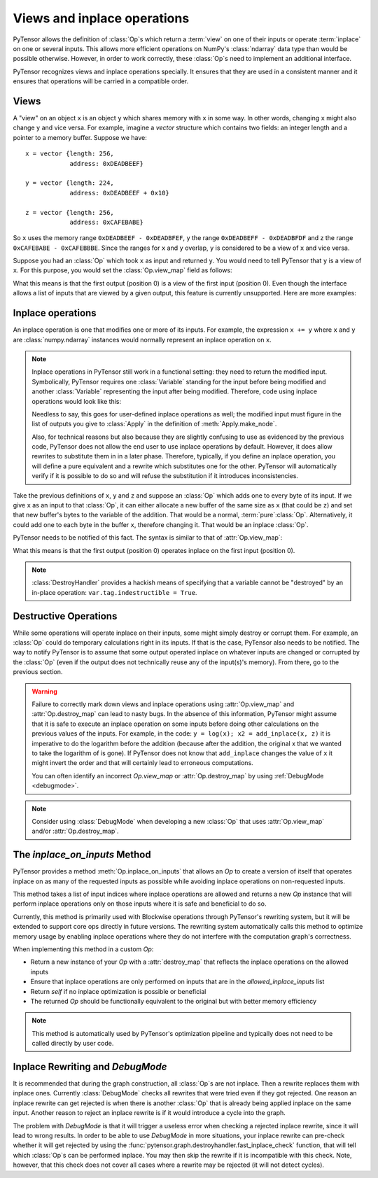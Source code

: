 
.. _views_and_inplace:

============================
Views and inplace operations
============================

PyTensor allows the definition of :class:`Op`\s which return a :term:`view` on one
of their inputs or operate :term:`inplace` on one or several
inputs. This allows more efficient operations on NumPy's :class:`ndarray`
data type than would be possible otherwise.
However, in order to work correctly, these :class:`Op`\s need to
implement an additional interface.

PyTensor recognizes views and inplace operations specially. It ensures
that they are used in a consistent manner and it ensures that
operations will be carried in a compatible order.

.. _views:

Views
=====

A "view" on an object ``x`` is an object ``y`` which shares memory
with ``x`` in some way. In other words, changing ``x`` might also
change ``y`` and vice versa. For example, imagine a `vector` structure
which contains two fields: an integer length and a pointer to a memory
buffer. Suppose we have:

::

   x = vector {length: 256,
               address: 0xDEADBEEF}

   y = vector {length: 224,
               address: 0xDEADBEEF + 0x10}

   z = vector {length: 256,
               address: 0xCAFEBABE}


So ``x`` uses the memory range ``0xDEADBEEF - 0xDEADBFEF``, ``y`` the
range ``0xDEADBEFF - 0xDEADBFDF`` and z the range ``0xCAFEBABE -
0xCAFEBBBE``. Since the ranges for ``x`` and ``y`` overlap, ``y`` is
considered to be a view of ``x`` and vice versa.

Suppose you had an :class:`Op` which took ``x`` as input and returned
``y``. You would need to tell PyTensor that ``y`` is a view of ``x``. For this
purpose, you would set the :class:`Op.view_map` field as follows:


.. testsetup::

   from pytensor.graph.op import Op
   myop = Op()

.. testcode::

   myop.view_map = {0: [0]}


What this means is that the first output (position 0) is a view of the
first input (position 0). Even though the interface allows a list of
inputs that are viewed by a given output, this feature is currently
unsupported. Here are more examples:


.. testcode::

   myop.view_map = {0: [0]} # first output is a view of first input
   myop.view_map = {0: [1]} # first output is a view of second input
   myop.view_map = {1: [0]} # second output is a view of first input

   myop.view_map = {0: [0], # first output is a view of first input
                    1: [1]} # *AND* second output is a view of second input

   myop.view_map = {0: [0], # first output is a view of first input
                    1: [0]} # *AND* second output is *ALSO* a view of first input

   myop.view_map = {0: [0, 1]} # THIS IS NOT SUPPORTED YET! Only put a single input number in the list!


.. _inplace:


Inplace operations
==================

An inplace operation is one that modifies one or more of its
inputs. For example, the expression ``x += y`` where ``x`` and ``y``
are :class:`numpy.ndarray` instances would normally represent an inplace
operation on ``x``.

.. note::

   Inplace operations in PyTensor still work in a functional setting:
   they need to return the modified input. Symbolically, PyTensor
   requires one :class:`Variable` standing for the input before being modified
   and another :class:`Variable` representing the input after being
   modified. Therefore, code using inplace operations would look like
   this:

   .. testcode::

      from pytensor.tensor import dscalars, log
      from pytensor.tensor.inplace import add_inplace

      x, y = dscalars('x', 'y')
      r1 = log(x)

      # r2 is x AFTER the add_inplace - x still represents the value before adding y
      r2 = add_inplace(x, y)

      # r3 is log(x) using the x from BEFORE the add_inplace
      # r3 is the SAME as r1, even if we wrote this line after the add_inplace line
      # PyTensor is actually going to compute r3 BEFORE r2
      r3 = log(x)

      # this is log(x) using the x from AFTER the add_inplace (so it's like log(x + y))
      r4 = log(r2)

   Needless to say, this goes for user-defined inplace operations as
   well; the modified input must figure in the list of outputs you
   give to :class:`Apply` in the definition of :meth:`Apply.make_node`.

   Also, for technical reasons but also because they are slightly
   confusing to use as evidenced by the previous code, PyTensor does not
   allow the end user to use inplace operations by default. However,
   it does allow rewrites to substitute them in in a later
   phase. Therefore, typically, if you define an inplace operation,
   you will define a pure equivalent and a rewrite which
   substitutes one for the other. PyTensor will automatically verify if
   it is possible to do so and will refuse the substitution if it
   introduces inconsistencies.


Take the previous definitions of ``x``, ``y`` and ``z`` and suppose an :class:`Op` which
adds one to every byte of its input. If we give ``x`` as an input to
that :class:`Op`, it can either allocate a new buffer of the same size as ``x``
(that could be ``z``) and set that new buffer's bytes to the variable of
the addition. That would be a normal, :term:`pure`\ :class:`Op`. Alternatively,
it could add one to each byte in the buffer ``x``, therefore
changing it. That would be an inplace :class:`Op`.

PyTensor needs to be notified of this fact. The syntax is similar to
that of :attr:`Op.view_map`:


.. testcode::

   myop.destroy_map = {0: [0]}


What this means is that the first output (position 0) operates inplace on the
first input (position 0).


.. testcode::

   myop.destroy_map = {0: [0]} # first output operates inplace on first input
   myop.destroy_map = {0: [1]} # first output operates inplace on second input
   myop.destroy_map = {1: [0]} # second output operates inplace on first input

   myop.destroy_map = {0: [0], # first output operates inplace on first input
                       1: [1]} # *AND* second output operates inplace on second input

   myop.destroy_map = {0: [0], # first output operates inplace on first input
                       1: [0]} # *AND* second output *ALSO* operates inplace on first input

   myop.destroy_map = {0: [0, 1]} # first output operates inplace on both the first and second input
   # unlike for views, the previous line is legal and supported

.. note::
   :class:`DestroyHandler` provides a hackish means of specifying that a variable cannot be
   "destroyed" by an in-place operation: ``var.tag.indestructible = True``.

Destructive Operations
======================

While some operations will operate inplace on their inputs, some might
simply destroy or corrupt them. For example, an :class:`Op` could do temporary
calculations right in its inputs. If that is the case, PyTensor also
needs to be notified. The way to notify PyTensor is to assume that some
output operated inplace on whatever inputs are changed or corrupted by
the :class:`Op` (even if the output does not technically reuse any of the
input(s)'s memory). From there, go to the previous section.


.. warning::
   Failure to correctly mark down views and inplace operations using
   :attr:`Op.view_map` and :attr:`Op.destroy_map` can lead to nasty bugs. In the
   absence of this information, PyTensor might assume that it is safe to
   execute an inplace operation on some inputs before doing other
   calculations on the previous values of the inputs. For example,
   in the code: ``y = log(x); x2 = add_inplace(x, z)`` it is
   imperative to do the logarithm before the addition (because after
   the addition, the original x that we wanted to take the logarithm
   of is gone). If PyTensor does not know that ``add_inplace`` changes
   the value of ``x`` it might invert the order and that will
   certainly lead to erroneous computations.

   You can often identify an incorrect `Op.view_map` or :attr:`Op.destroy_map`
   by using :ref:`DebugMode <debugmode>`.

.. note::
   Consider using :class:`DebugMode` when developing
   a new :class:`Op` that uses :attr:`Op.view_map` and/or :attr:`Op.destroy_map`.

The `inplace_on_inputs` Method
==============================

PyTensor provides a method :meth:`Op.inplace_on_inputs` that allows an `Op` to
create a version of itself that operates inplace on as many of the requested
inputs as possible while avoiding inplace operations on non-requested inputs.

This method takes a list of input indices where inplace operations are allowed
and returns a new `Op` instance that will perform inplace operations only on
those inputs where it is safe and beneficial to do so.

.. testcode::

   def inplace_on_inputs(self, allowed_inplace_inputs: list[int]) -> "Op":
       """Try to return a version of self that tries to inplace in as many as `allowed_inplace_inputs`."""
       # Implementation would create a new Op with appropriate destroy_map
       # Return self by default if no inplace version is available
       return self

Currently, this method is primarily used with Blockwise operations through PyTensor's
rewriting system, but it will be extended to support core ops directly in future versions.
The rewriting system automatically calls this method to optimize memory usage by
enabling inplace operations where they do not interfere with the computation graph's
correctness.

When implementing this method in a custom `Op`:

- Return a new instance of your `Op` with a :attr:`destroy_map` that reflects
  the inplace operations on the allowed inputs
- Ensure that inplace operations are only performed on inputs that are in the
  `allowed_inplace_inputs` list
- Return `self` if no inplace optimization is possible or beneficial
- The returned `Op` should be functionally equivalent to the original but with
  better memory efficiency

.. note::
   This method is automatically used by PyTensor's optimization pipeline and typically
   does not need to be called directly by user code.

Inplace Rewriting and `DebugMode`
=================================

It is recommended that during the graph construction, all :class:`Op`\s are not inplace.
Then a rewrite replaces them with inplace ones. Currently :class:`DebugMode` checks
all rewrites that were tried even if they got rejected. One reason an inplace
rewrite can get rejected is when there is another :class:`Op` that is already being applied
inplace on the same input. Another reason to reject an inplace rewrite is
if it would introduce a cycle into the graph.

The problem with `DebugMode` is that it will trigger a useless error when
checking a rejected inplace rewrite, since it will lead to wrong results.
In order to be able to use `DebugMode` in more situations, your inplace
rewrite can pre-check whether it will get rejected by using the
:func:`pytensor.graph.destroyhandler.fast_inplace_check` function, that will tell
which :class:`Op`\s can be performed inplace. You may then skip the rewrite if it is
incompatible with this check. Note, however, that this check does not cover all
cases where a rewrite may be rejected (it will not detect cycles).
